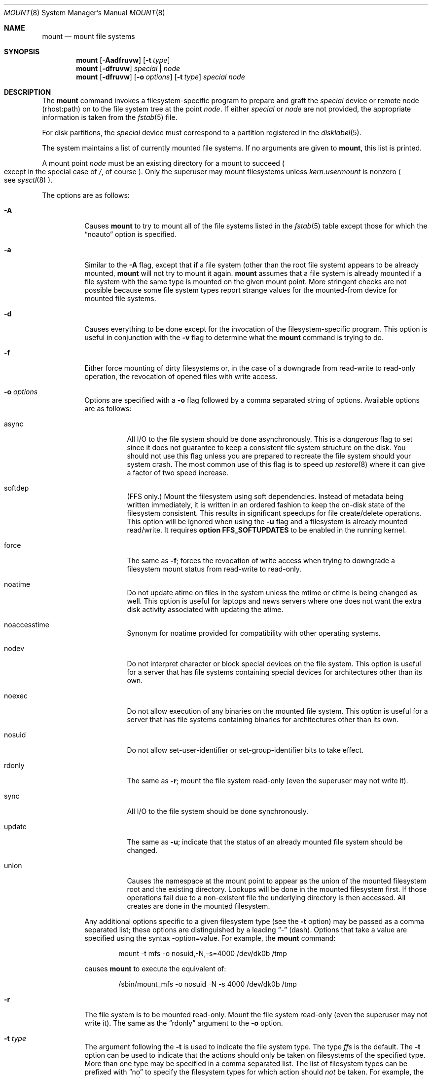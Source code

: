 .\"	$OpenBSD: src/sbin/mount/mount.8,v 1.35 2002/01/24 21:32:05 mickey Exp $
.\"	$NetBSD: mount.8,v 1.11 1995/07/12 06:23:21 cgd Exp $
.\"
.\" Copyright (c) 1980, 1989, 1991, 1993
.\"	The Regents of the University of California.  All rights reserved.
.\"
.\" Redistribution and use in source and binary forms, with or without
.\" modification, are permitted provided that the following conditions
.\" are met:
.\" 1. Redistributions of source code must retain the above copyright
.\"    notice, this list of conditions and the following disclaimer.
.\" 2. Redistributions in binary form must reproduce the above copyright
.\"    notice, this list of conditions and the following disclaimer in the
.\"    documentation and/or other materials provided with the distribution.
.\" 3. All advertising materials mentioning features or use of this software
.\"    must display the following acknowledgement:
.\"	This product includes software developed by the University of
.\"	California, Berkeley and its contributors.
.\" 4. Neither the name of the University nor the names of its contributors
.\"    may be used to endorse or promote products derived from this software
.\"    without specific prior written permission.
.\"
.\" THIS SOFTWARE IS PROVIDED BY THE REGENTS AND CONTRIBUTORS ``AS IS'' AND
.\" ANY EXPRESS OR IMPLIED WARRANTIES, INCLUDING, BUT NOT LIMITED TO, THE
.\" IMPLIED WARRANTIES OF MERCHANTABILITY AND FITNESS FOR A PARTICULAR PURPOSE
.\" ARE DISCLAIMED.  IN NO EVENT SHALL THE REGENTS OR CONTRIBUTORS BE LIABLE
.\" FOR ANY DIRECT, INDIRECT, INCIDENTAL, SPECIAL, EXEMPLARY, OR CONSEQUENTIAL
.\" DAMAGES (INCLUDING, BUT NOT LIMITED TO, PROCUREMENT OF SUBSTITUTE GOODS
.\" OR SERVICES; LOSS OF USE, DATA, OR PROFITS; OR BUSINESS INTERRUPTION)
.\" HOWEVER CAUSED AND ON ANY THEORY OF LIABILITY, WHETHER IN CONTRACT, STRICT
.\" LIABILITY, OR TORT (INCLUDING NEGLIGENCE OR OTHERWISE) ARISING IN ANY WAY
.\" OUT OF THE USE OF THIS SOFTWARE, EVEN IF ADVISED OF THE POSSIBILITY OF
.\" SUCH DAMAGE.
.\"
.\"     @(#)mount.8	8.7 (Berkeley) 3/27/94
.\"
.Dd March 27, 1994
.Dt MOUNT 8
.Os
.Sh NAME
.Nm mount
.Nd mount file systems
.Sh SYNOPSIS
.Nm mount
.Op Fl Aadfruvw
.Op Fl t Ar type
.Nm mount
.Op Fl dfruvw
.Ar special | node
.Nm mount
.Op Fl dfruvw
.Op Fl o Ar options
.Op Fl t Ar type
.Ar special node
.Sh DESCRIPTION
The
.Nm
command invokes a filesystem-specific program to prepare
and graft the
.Ar special
device or remote node (rhost:path) on to the file system
tree at the point
.Ar node .
If either
.Ar special
or
.Ar node
are not provided, the appropriate information is taken from the
.Xr fstab 5
file.
.Pp
For disk partitions, the
.Ar special
device must correspond to a partition registered in the
.Xr disklabel 5 .
.Pp
The system maintains a list of currently mounted file systems.
If no arguments are given to
.Nm mount ,
this list is printed.
.Pp
A mount point
.Ar node
must be an existing directory for a mount to succeed
.Po
except in the special case of
.Pa / ,
of course
.Pc .
Only the superuser may mount filesystems unless
.Va kern.usermount
is nonzero
.Po
see
.Xr sysctl 8
.Pc .
.Pp
The options are as follows:
.Bl -tag -width Ds
.It Fl A
Causes
.Nm
to try to mount all of the file systems listed in the
.Xr fstab 5
table except those for which the
.Dq noauto
option is specified.
.It Fl a
Similar to the
.Fl A
flag, except that if a file system (other than the root file system)
appears to be already mounted,
.Nm
will not try to mount it again.
.Nm
assumes that a file system is already mounted if a file system with
the same type is mounted on the given mount point.
More stringent checks are not possible because some file system types
report strange values for the mounted-from device for mounted file
systems.
.It Fl d
Causes everything to be done except for the invocation of
the filesystem-specific program.
This option is useful in conjunction with the
.Fl v
flag to
determine what the
.Nm
command is trying to do.
.It Fl f
Either force mounting of dirty filesystems or, in the case of a
downgrade from read-write to read-only operation, the revocation of
opened files with write access.
.It Fl o Ar options
Options are specified with a
.Fl o
flag followed by a comma separated string of options.
Available options are as follows:
.Bl -tag -width Ds
.It async
All
.Tn I/O
to the file system should be done asynchronously.
This is a
.Em dangerous
flag to set since it does not guarantee to keep a consistent
file system structure on the disk.
You should not use this flag
unless you are prepared to recreate the file system should your
system crash.
The most common use of this flag is to speed up
.Xr restore 8
where it can give a factor of two speed increase.
.It softdep
(FFS only.)
Mount the filesystem using soft dependencies.
Instead of metadata being written immediately, it is written in an ordered
fashion to keep the on-disk state of the filesystem consistent.
This results in significant speedups for file create/delete operations.
This option will be ignored when using the
.Fl u
flag and a filesystem is already mounted read/write.
It requires
.Cm option FFS_SOFTUPDATES
to be enabled in the running kernel.
.It force
The same as
.Fl f ;
forces the revocation of write access when trying to downgrade
a filesystem mount status from read-write to read-only.
.It noatime
Do not update atime on files in the system unless the mtime or ctime
is being changed as well.
This option is useful for laptops and news servers where one does
not want the extra disk activity associated with updating the atime.
.It noaccesstime
Synonym for noatime provided for compatibility with
other operating systems.
.It nodev
Do not interpret character or block special devices on the file system.
This option is useful for a server that has file systems containing
special devices for architectures other than its own.
.It noexec
Do not allow execution of any binaries on the mounted file system.
This option is useful for a server that has file systems containing
binaries for architectures other than its own.
.It nosuid
Do not allow set-user-identifier or set-group-identifier bits to take effect.
.It rdonly
The same as
.Fl r ;
mount the file system read-only (even the superuser may not write it).
.It sync
All
.Tn I/O
to the file system should be done synchronously.
.It update
The same as
.Fl u ;
indicate that the status of an already mounted file system should be changed.
.It union
Causes the namespace at the mount point to appear as the union
of the mounted filesystem root and the existing directory.
Lookups will be done in the mounted filesystem first.
If those operations fail due to a non-existent file the underlying
directory is then accessed.
All creates are done in the mounted filesystem.
.El
.Pp
Any additional options specific to a given filesystem type (see the
.Fl t
option) may be passed as a comma separated list; these options are
distinguished by a leading
.Dq \&-
(dash).
Options that take a value are specified using the syntax -option=value.
For example, the
.Nm
command:
.Bd -literal -offset indent
mount -t mfs -o nosuid,-N,-s=4000 /dev/dk0b /tmp
.Ed
.Pp
causes
.Nm
to execute the equivalent of:
.Bd -literal -offset indent
/sbin/mount_mfs -o nosuid -N -s 4000 /dev/dk0b /tmp
.Ed
.It Fl r
The file system is to be mounted read-only.
Mount the file system read-only (even the superuser may not write it).
The same as the
.Dq rdonly
argument to the
.Fl o
option.
.It Fl t Ar type
The argument following the
.Fl t
is used to indicate the file system type.
The type
.Ar ffs
is the default.
The
.Fl t
option can be used
to indicate that the actions should only be taken on
filesystems of the specified type.
More than one type may be specified in a comma separated list.
The list of filesystem types can be prefixed with
.Dq no
to specify the filesystem types for which action should
.Em not
be taken.
For example, the
.Nm
command:
.Bd -literal -offset indent
mount -a -t nonfs,mfs
.Ed
.Pp
mounts all filesystems except those of type
.Tn NFS
and
.Tn MFS .
.Pp
.Nm
will attempt to execute a program in
.Pa /sbin/mount_ Ns Em XXX
where
.Em XXX
is replaced by the type name.
For example, nfs filesystems are mounted by the program
.Pa /sbin/mount_nfs .
.It Fl u
The
.Fl u
flag indicates that the status of an already mounted file
system should be changed.
Any of the options discussed above (the
.Fl o
option)
may be changed;
also a file system can be changed from read-only to read-write
or vice versa.
An attempt to change from read-write to read-only will fail if any
files on the filesystem are currently open for writing unless the
.Fl f
flag is also specified.
The filesystem options are set to those specified in the command line.
The options set in the
.Xr fstab 5
table are ignored.
.It Fl v
Verbose mode.
.It Fl w
The file system object is to be read and write.
.El
.Pp
The options specific to the various file system types are
described in the manual pages for those file systems'
.Nm mount_XXX
commands.
For instance, the options specific to Berkeley
Fast File Systems are described in the
.Xr mount_ffs 8
manual page.
.Sh EXAMPLES
.Bd -literal
mount -t cd9660 -r /dev/cd0a /mnt/cdrom
mount -t msdos /dev/fd0a /mnt/floppy
mount host:/path/name /mnt/nfs
.Ed
.Sh FILES
.Bl -tag -width /etc/fstab -compact
.It Pa /etc/fstab
file system table
.El
.Sh SEE ALSO
.Xr mount 2 ,
.Xr fstab 5 ,
.Xr disklabel 8 ,
.Xr mount_ados 8 ,
.Xr mount_cd9660 8 ,
.Xr mount_ext2fs 8 ,
.Xr mount_fdesc 8 ,
.Xr mount_ffs 8 ,
.Xr mount_kernfs 8 ,
.Xr mount_mfs 8 ,
.Xr mount_msdos 8 ,
.Xr mount_nfs 8 ,
.Xr mount_null 8 ,
.Xr mount_portal 8 ,
.Xr mount_procfs 8 ,
.Xr mount_umap 8 ,
.Xr mount_union 8 ,
.Xr mount_xfs 8 ,
.Xr sysctl 8 ,
.Xr umount 8
.Sh HISTORY
A
.Nm
command appeared in
.At v3 .
